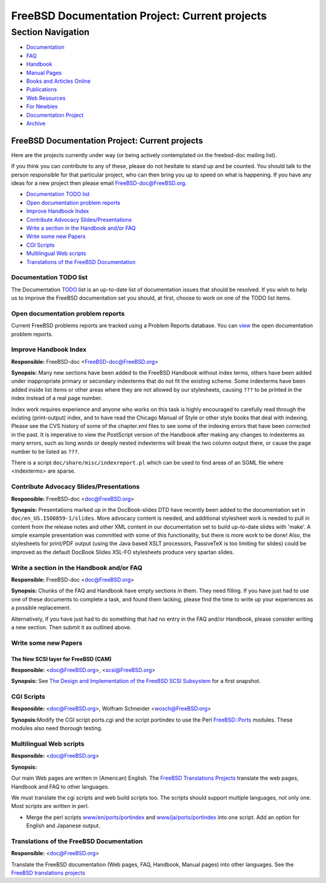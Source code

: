 ===============================================
FreeBSD Documentation Project: Current projects
===============================================

.. raw:: html

   <div id="containerwrap">

.. raw:: html

   <div id="container">

.. raw:: html

   <div id="content">

.. raw:: html

   <div id="sidewrap">

.. raw:: html

   <div id="sidenav">

Section Navigation
------------------

-  `Documentation <../docs.html>`__
-  `FAQ <../doc/en_US.ISO8859-1/books/faq/>`__
-  `Handbook <../doc/en_US.ISO8859-1/books/handbook/>`__
-  `Manual Pages <//www.FreeBSD.org/cgi/man.cgi>`__
-  `Books and Articles Online <../docs/books.html>`__
-  `Publications <../publish.html>`__
-  `Web Resources <../docs/webresources.html>`__
-  `For Newbies <../projects/newbies.html>`__
-  `Documentation Project <../docproj/>`__
-  `Archive <https://docs.freebsd.org/doc/>`__

.. raw:: html

   </div>

.. raw:: html

   </div>

.. raw:: html

   <div id="contentwrap">

FreeBSD Documentation Project: Current projects
===============================================

Here are the projects currently under way (or being actively
contemplated on the freebsd-doc mailing list).

If you think you can contribute to any of these, please do not hesitate
to stand up and be counted. You should talk to the person responsible
for that particular project, who can then bring you up to speed on what
is happening. If you have any ideas for a new project then please email
FreeBSD-doc@FreeBSD.org.

-  `Documentation TODO list <#todo>`__
-  `Open documentation problem reports <#pr>`__
-  `Improve Handbook Index <#handbook-index>`__
-  `Contribute Advocacy Slides/Presentations <#slides>`__
-  `Write a section in the Handbook and/or FAQ <#handbooksection>`__
-  `Write some new Papers <#newpapers>`__
-  `CGI Scripts <#cgiscripts>`__
-  `Multilingual Web scripts <#multilingualwebscripts>`__
-  `Translations of the FreeBSD Documentation <#translations>`__

Documentation TODO list
~~~~~~~~~~~~~~~~~~~~~~~

The Documentation `TODO <https://wiki.freebsd.org/DocIdeaList>`__ list
is an up-to-date list of documentation issues that should be resolved.
If you wish to help us to improve the FreeBSD documentation set you
should, at first, choose to work on one of the TODO list items.

Open documentation problem reports
~~~~~~~~~~~~~~~~~~~~~~~~~~~~~~~~~~

Current FreeBSD problems reports are tracked using a Problem Reports
database. You can
`view <https://bugs.freebsd.org/bugzilla/buglist.cgi?product=Documentation&component=Documentation&resolution=--->`__
the open documentation problem reports.

Improve Handbook Index
~~~~~~~~~~~~~~~~~~~~~~

**Responsible:** FreeBSD-doc <FreeBSD-doc@FreeBSD.org\ >

**Synopsis:** Many new sections have been added to the FreeBSD Handbook
without index terms, others have been added under inappropriate primary
or secondary indexterms that do not fit the existing scheme. Some
indexterms have been added inside list items or other areas where they
are not allowed by our stylesheets, causing ``???`` to be printed in the
index instead of a real page number.

Index work requires experience and anyone who works on this task is
highly encouraged to carefully read through the existing (print-output)
index, and to have read the Chicago Manual of Style or other style books
that deal with indexing. Please see the CVS history of some of the
chapter.xml files to see some of the indexing errors that have been
corrected in the past. It is imperative to view the PostScript version
of the Handbook after making any changes to indexterms as many errors,
such as long words or deeply nested indexterms will break the two column
output there, or cause the page number to be listed as ``???``.

There is a script ``doc/share/misc/indexreport.pl`` which can be used to
find areas of an SGML file where <indexterms> are sparse.

Contribute Advocacy Slides/Presentations
~~~~~~~~~~~~~~~~~~~~~~~~~~~~~~~~~~~~~~~~

**Responsible:** FreeBSD-doc <doc@FreeBSD.org\ >

**Synopsis:** Presentations marked up in the DocBook-slides DTD have
recently been added to the documentation set in
``doc/en_US.ISO8859-1/slides``. More advocacy content is needed, and
additional stylesheet work is needed to pull in content from the release
notes and other XML content in our documentation set to build up-to-date
slides with 'make'. A simple example presentation was committed with
some of this functionality, but there is more work to be done! Also, the
stylesheets for print/PDF output (using the Java based XSLT processors,
PassiveTeX is too limiting for slides) could be improved as the default
DocBook Slides XSL-FO stylesheets produce very spartan slides.

Write a section in the Handbook and/or FAQ
~~~~~~~~~~~~~~~~~~~~~~~~~~~~~~~~~~~~~~~~~~

**Responsible:** FreeBSD-doc <doc@FreeBSD.org\ >

**Synopsis:** Chunks of the FAQ and Handbook have empty sections in
them. They need filling. If you have just had to use one of these
documents to complete a task, and found them lacking, please find the
time to write up your experiences as a possible replacement.

Alternatively, if you have just had to do something that had no entry in
the FAQ and/or Handbook, please consider writing a new section. Then
submit it as outlined above.

Write some new Papers
~~~~~~~~~~~~~~~~~~~~~

The New SCSI layer for FreeBSD (CAM)
^^^^^^^^^^^^^^^^^^^^^^^^^^^^^^^^^^^^

**Responsible:** <doc@FreeBSD.org\ >, <scsi@FreeBSD.org\ >

**Synopsis:** See `The Design and Implementation of the FreeBSD SCSI
Subsystem <http://www.FreeBSD.org/~gibbs/>`__ for a first snapshot.

CGI Scripts
~~~~~~~~~~~

**Responsible:** <doc@FreeBSD.org\ >, Wolfram Schneider
<wosch@FreeBSD.org\ >

**Synopsis:**\ Modify the CGI script ports.cgi and the script portindex
to use the Perl
`FreeBSD::Ports <http://people.FreeBSD.org/~tom/portpm/>`__ modules.
These modules also need thorough testing.

Multilingual Web scripts
~~~~~~~~~~~~~~~~~~~~~~~~

**Responsible:** <doc@FreeBSD.org\ >

**Synopsis:**

Our main Web pages are written in (American) English. The `FreeBSD
Translations Projects <translations.html>`__ translate the web pages,
Handbook and FAQ to other languages.

We must translate the cgi scripts and web build scripts too. The scripts
should support multiple languages, not only one. Most scripts are
written in perl.

-  Merge the perl scripts
   `www/en/ports/portindex <ftp://ftp.FreeBSD.org/pub/FreeBSD/FreeBSD-current/www/en/ports/portindex>`__
   and
   `www/ja/ports/portindex <ftp://ftp.FreeBSD.org/pub/FreeBSD/FreeBSD-current/www/ja/ports/portindex>`__
   into one script. Add an option for English and Japanese output.

Translations of the FreeBSD Documentation
~~~~~~~~~~~~~~~~~~~~~~~~~~~~~~~~~~~~~~~~~

**Responsible:** <doc@FreeBSD.org\ >

Translate the FreeBSD documentation (Web pages, FAQ, Handbook, Manual
pages) into other languages. See the `FreeBSD translations
projects <translations.html>`__

.. raw:: html

   </div>

.. raw:: html

   </div>

.. raw:: html

   <div id="footer">

.. raw:: html

   </div>

.. raw:: html

   </div>

.. raw:: html

   </div>
